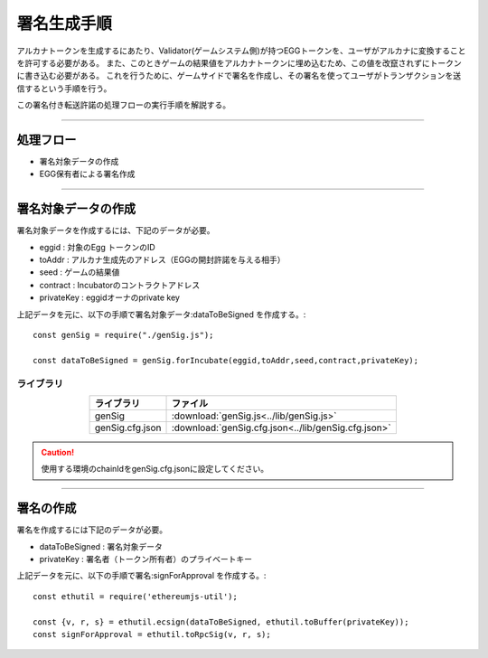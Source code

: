 ###########################
署名生成手順
###########################

アルカナトークンを生成するにあたり、Validator(ゲームシステム側)が持つEGGトークンを、ユーザがアルカナに変換することを許可する必要がある。
また、このときゲームの結果値をアルカナトークンに埋め込むため、この値を改竄されずにトークンに書き込む必要がある。
これを行うために、ゲームサイドで署名を作成し、その署名を使ってユーザがトランザクションを送信するという手順を行う。

この署名付き転送許諾の処理フローの実行手順を解説する。


------------------------------------------------------------------------------------

処理フロー
===================================

* 署名対象データの作成
* EGG保有者による署名作成

------------------------------------------------------------------------------------

署名対象データの作成
===================================

署名対象データを作成するには、下記のデータが必要。

* eggid : 対象のEgg トークンのID
* toAddr : アルカナ生成先のアドレス（EGGの開封許諾を与える相手）
* seed : ゲームの結果値 
* contract : Incubatorのコントラクトアドレス
* privateKey : eggidオーナのprivate key

上記データを元に、以下の手順で署名対象データ:dataToBeSigned を作成する。::

    const genSig = require("./genSig.js");

    const dataToBeSigned = genSig.forIncubate(eggid,toAddr,seed,contract,privateKey);

-------------------------
ライブラリ
-------------------------

.. csv-table::
    :header-rows: 1
    :align: center

    ライブラリ, ファイル
    genSig, :download:`genSig.js<../lib/genSig.js>`
    genSig.cfg.json, :download:`genSig.cfg.json<../lib/genSig.cfg.json>`

.. caution:: 
   使用する環境のchainIdをgenSig.cfg.jsonに設定してください。

------------------------------------------------------------------------------------

署名の作成
===================================

署名を作成するには下記のデータが必要。

* dataToBeSigned : 署名対象データ
* privateKey : 署名者（トークン所有者）のプライベートキー

上記データを元に、以下の手順で署名:signForApproval を作成する。::


    const ethutil = require('ethereumjs-util');

    const {v, r, s} = ethutil.ecsign(dataToBeSigned, ethutil.toBuffer(privateKey));
    const signForApproval = ethutil.toRpcSig(v, r, s);



